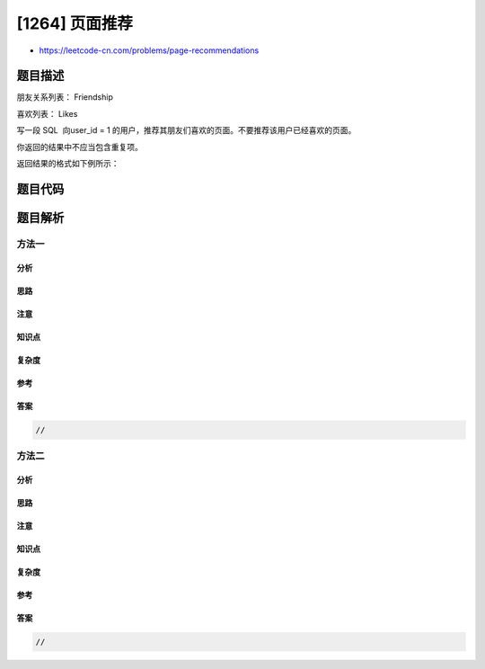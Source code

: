 [1264] 页面推荐
===============

-  https://leetcode-cn.com/problems/page-recommendations

题目描述
--------

.. raw:: html

   <p>

朋友关系列表： Friendship

.. raw:: html

   </p>

.. raw:: html

   <pre>
   +---------------+---------+
   | Column Name   | Type    |
   +---------------+---------+
   | user1_id      | int     |
   | user2_id      | int     |
   +---------------+---------+
   这张表的主键是 (user1_id, user2_id)。
   这张表的每一行代表着 user1_id 和 user2_id 之间存在着朋友关系。
   </pre>

.. raw:: html

   <p>

 

.. raw:: html

   </p>

.. raw:: html

   <p>

喜欢列表： Likes

.. raw:: html

   </p>

.. raw:: html

   <pre>
   +-------------+---------+
   | Column Name | Type    |
   +-------------+---------+
   | user_id     | int     |
   | page_id     | int     |
   +-------------+---------+
   这张表的主键是 (user_id, page_id)。
   这张表的每一行代表着 user_id 喜欢 page_id。
   </pre>

.. raw:: html

   <p>

 

.. raw:: html

   </p>

.. raw:: html

   <p>

写一段 SQL  向user\_id = 1
的用户，推荐其朋友们喜欢的页面。不要推荐该用户已经喜欢的页面。

.. raw:: html

   </p>

.. raw:: html

   <p>

你返回的结果中不应当包含重复项。

.. raw:: html

   </p>

.. raw:: html

   <p>

返回结果的格式如下例所示：

.. raw:: html

   </p>

.. raw:: html

   <pre>
   Friendship table:
   +----------+----------+
   | user1_id | user2_id |
   +----------+----------+
   | 1        | 2        |
   | 1        | 3        |
   | 1        | 4        |
   | 2        | 3        |
   | 2        | 4        |
   | 2        | 5        |
   | 6        | 1        |
   +----------+----------+
    
   Likes table:
   +---------+---------+
   | user_id | page_id |
   +---------+---------+
   | 1       | 88      |
   | 2       | 23      |
   | 3       | 24      |
   | 4       | 56      |
   | 5       | 11      |
   | 6       | 33      |
   | 2       | 77      |
   | 3       | 77      |
   | 6       | 88      |
   +---------+---------+

   Result table:
   +------------------+
   | recommended_page |
   +------------------+
   | 23               |
   | 24               |
   | 56               |
   | 33               |
   | 77               |
   +------------------+
   用户1 同 用户2, 3, 4, 6 是朋友关系。
   推荐页面为： 页面23 来自于 用户2, 页面24 来自于 用户3, 页面56 来自于 用户3 以及 页面33 来自于 用户6。
   页面77 同时被 用户2 和 用户3 推荐。
   页面88 没有被推荐，因为 用户1 已经喜欢了它。
   </pre>

题目代码
--------

.. code:: cpp

题目解析
--------

方法一
~~~~~~

分析
^^^^

思路
^^^^

注意
^^^^

知识点
^^^^^^

复杂度
^^^^^^

参考
^^^^

答案
^^^^

.. code:: cpp

    //

方法二
~~~~~~

分析
^^^^

思路
^^^^

注意
^^^^

知识点
^^^^^^

复杂度
^^^^^^

参考
^^^^

答案
^^^^

.. code:: cpp

    //
